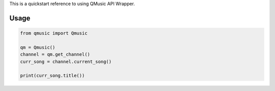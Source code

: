 .. default-role:: code

This is a quickstart reference to using QMusic API Wrapper.

=====
Usage
=====

.. code:: python

    from qmusic import Qmusic

    qm = Qmusic()
    channel = qm.get_channel()
    curr_song = channel.current_song()

    print(curr_song.title())